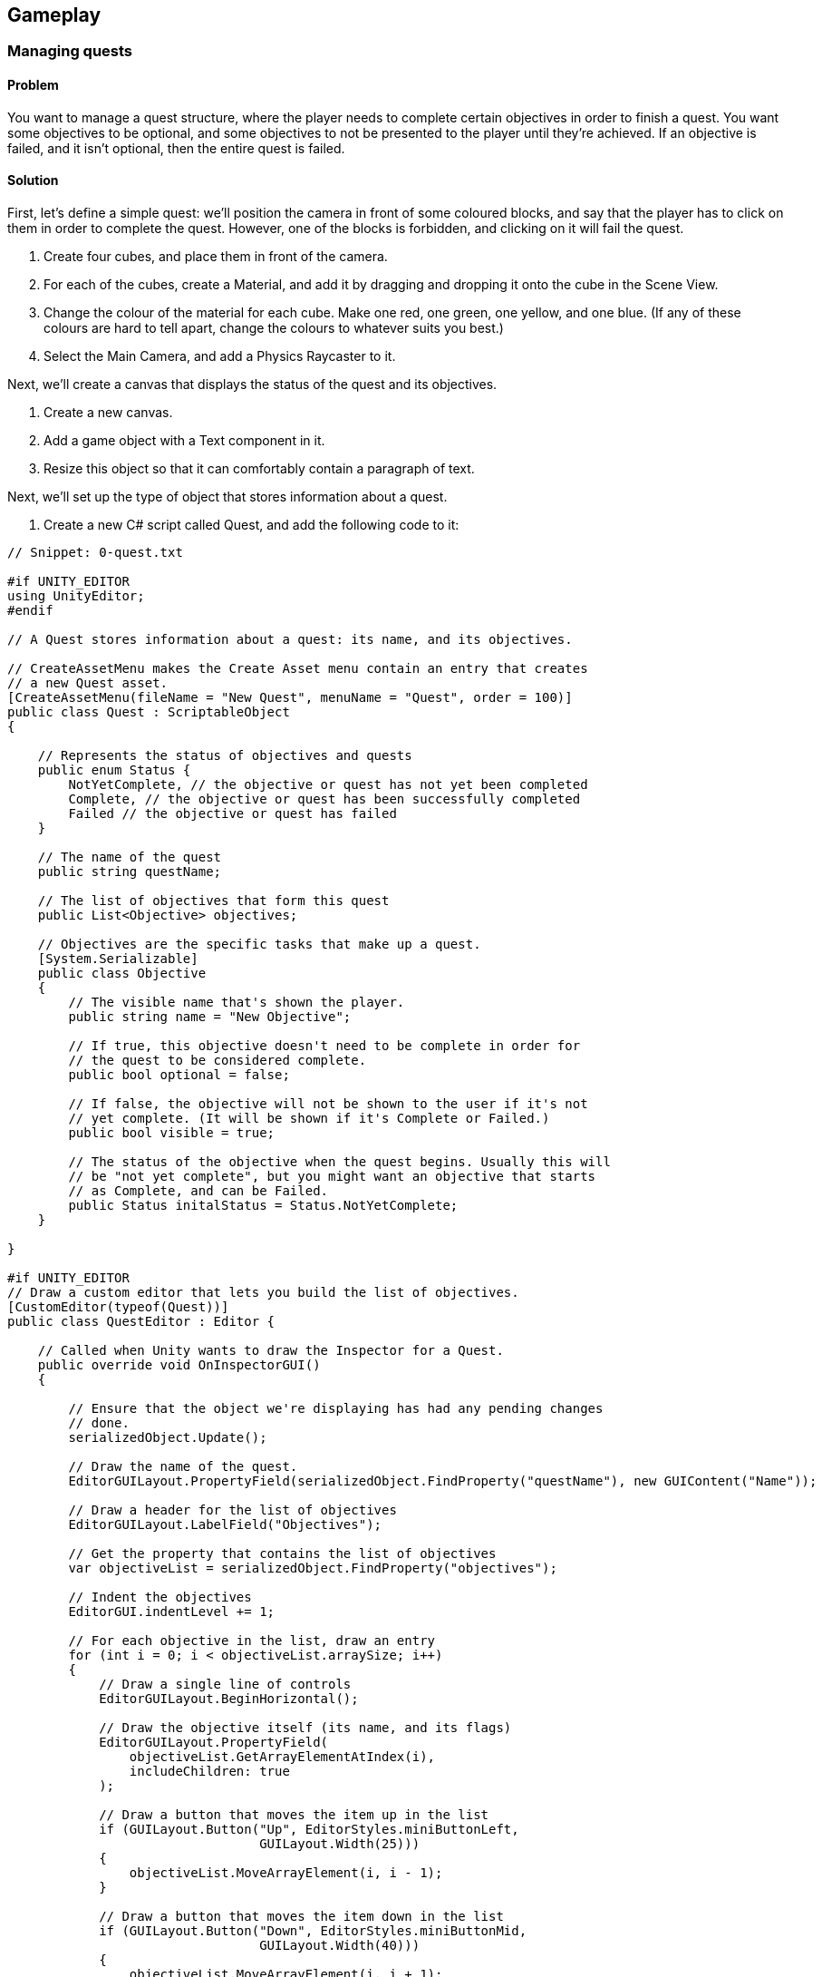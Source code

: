 == Gameplay

=== Managing quests
// card: https://trello.com/c/QzEs0kfB

==== Problem

You want to manage a quest structure, where the player needs to complete certain objectives in order to finish a quest. You want some objectives to be optional, and some objectives to not be presented to the player until they're achieved. If an objective is failed, and it isn't optional, then the entire quest is failed.

==== Solution

First, let's define a simple quest: we'll position the camera in front of some coloured blocks, and say that the player has to click on them in order to complete the quest. However, one of the blocks is forbidden, and clicking on it will fail the quest.

. Create four cubes, and place them in front of the camera.
    . For each of the cubes, create a Material, and add it by dragging and dropping it onto the cube in the Scene View.
    . Change the colour of the material for each cube. Make one red, one green, one yellow, and one blue. (If any of these colours are hard to tell apart, change the colours to whatever suits you best.)
. Select the Main Camera, and add a Physics Raycaster to it.

Next, we'll create a canvas that displays the status of the quest and its objectives.

. Create a new canvas.
    . Add a game object with a Text component in it. 
    . Resize this object so that it can comfortably contain a paragraph of text.

Next, we'll set up the type of object that stores information about a quest.

. Create a new C# script called Quest, and add the following code to it:

// snip: quest
[source,swift]
----
// Snippet: 0-quest.txt

#if UNITY_EDITOR
using UnityEditor;
#endif

// A Quest stores information about a quest: its name, and its objectives.

// CreateAssetMenu makes the Create Asset menu contain an entry that creates
// a new Quest asset.
[CreateAssetMenu(fileName = "New Quest", menuName = "Quest", order = 100)]
public class Quest : ScriptableObject
{

    // Represents the status of objectives and quests
    public enum Status {
        NotYetComplete, // the objective or quest has not yet been completed
        Complete, // the objective or quest has been successfully completed
        Failed // the objective or quest has failed
    }

    // The name of the quest
    public string questName;

    // The list of objectives that form this quest
    public List<Objective> objectives;

    // Objectives are the specific tasks that make up a quest.
    [System.Serializable]
    public class Objective
    {
        // The visible name that's shown the player.
        public string name = "New Objective";

        // If true, this objective doesn't need to be complete in order for
        // the quest to be considered complete.
        public bool optional = false;

        // If false, the objective will not be shown to the user if it's not
        // yet complete. (It will be shown if it's Complete or Failed.)
        public bool visible = true;

        // The status of the objective when the quest begins. Usually this will
        // be "not yet complete", but you might want an objective that starts
        // as Complete, and can be Failed.
        public Status initalStatus = Status.NotYetComplete;
    }

}

#if UNITY_EDITOR
// Draw a custom editor that lets you build the list of objectives.
[CustomEditor(typeof(Quest))]
public class QuestEditor : Editor {

    // Called when Unity wants to draw the Inspector for a Quest.
    public override void OnInspectorGUI()
    {

        // Ensure that the object we're displaying has had any pending changes 
        // done.
        serializedObject.Update();

        // Draw the name of the quest.
        EditorGUILayout.PropertyField(serializedObject.FindProperty("questName"), new GUIContent("Name"));

        // Draw a header for the list of objectives
        EditorGUILayout.LabelField("Objectives");

        // Get the property that contains the list of objectives
        var objectiveList = serializedObject.FindProperty("objectives");

        // Indent the objectives
        EditorGUI.indentLevel += 1;

        // For each objective in the list, draw an entry
        for (int i = 0; i < objectiveList.arraySize; i++)
        {
            // Draw a single line of controls
            EditorGUILayout.BeginHorizontal();

            // Draw the objective itself (its name, and its flags)
            EditorGUILayout.PropertyField(
                objectiveList.GetArrayElementAtIndex(i), 
                includeChildren: true
            );

            // Draw a button that moves the item up in the list
            if (GUILayout.Button("Up", EditorStyles.miniButtonLeft, 
                                 GUILayout.Width(25)))
            {
                objectiveList.MoveArrayElement(i, i - 1);
            }

            // Draw a button that moves the item down in the list
            if (GUILayout.Button("Down", EditorStyles.miniButtonMid, 
                                 GUILayout.Width(40)))
            {
                objectiveList.MoveArrayElement(i, i + 1);
            }

            // Draw a button that removes the item from the list
            if (GUILayout.Button("-", EditorStyles.miniButtonRight, 
                                 GUILayout.Width(25)))
            {
                objectiveList.DeleteArrayElementAtIndex(i);
            }

            EditorGUILayout.EndHorizontal();

        }

        // Remove the indentation
        EditorGUI.indentLevel -= 1;

        // Draw a button at adds a new objective to the list
        if (GUILayout.Button("Add Objective"))
        {
            objectiveList.arraySize += 1;
        }

        // Save any changes
        serializedObject.ApplyModifiedProperties();

    }
}

#endif
----

We can now create a quest.

. Open the Assets menu, and choose Create -> Quest.

. Name the new quest "Click on the Blocks".

. Click "Add Objective".
    . Name the new objective "Click on the red block".
    . Turn on the "Visible" checkbox.

. Repeat this process two more times - one each for the green and yellow blocks.
    . Make one of them optional, and one of them optional and not visible.

. Add one more objective, for the blue block.
    . For this one, set its name to "Don't click on the blue block".
    . Set its Initial Status to "Complete".

We'll now set up the code that manages the quest.

Create a new C# script called QuestManager, and add the following code to it:

// snip: quest_manager
[source,swift]
----
// Snippet: 1-quest_manager.txt

// Represents the player's current progress through a quest.
public class QuestStatus {

    // The underlying data object that describes the quest.
    public Quest questData;

    // The map of objective identifiers.
    public Dictionary<int, Quest.Status> objectiveStatuses;

    // The constructor. Pass a Quest to this to set it up.
    public QuestStatus(Quest questData)
    {
        // Store the quest info
        this.questData = questData;

        // Create the map of objective numbers to their status
        objectiveStatuses = new Dictionary<int, Quest.Status>();

        for (int i = 0; i < questData.objectives.Count; i += 1)
        {
            var objectiveData = questData.objectives[i];

            objectiveStatuses[i] = objectiveData.initalStatus;
        }
    }

    // Returns the state of the entire quest.
    // If all non-optional objectives are complete, the quest is complete.
    // If any non-optional objective is failed, the quest is failed.
    // Otherwise, the quest is not yet complete.
    public Quest.Status questStatus {
        get {

            for (int i = 0; i < questData.objectives.Count; i += 1) {

                var objectiveData = questData.objectives[i];

                // Optional objectives do not matter to the overall quest status
                if (objectiveData.optional)
                    continue;

                var objectiveStatus = objectiveStatuses[i];

                // this is a mandatory objective
                if (objectiveStatus == Quest.Status.Failed)
                {
                    // if a mandatory objective is failed, the whole 
                    // quest is failed
                    return Quest.Status.Failed;
                }
                else if (objectiveStatus != Quest.Status.Complete)
                {
                    // if a mandatory objective is not yet complete,
                    // the whole quest is not yet complete
                    return Quest.Status.NotYetComplete;
                }
            }

            // All mandatory objectives are complete, so this quest is complete
            return Quest.Status.Complete;

        }
    }

    // Returns a string containing the list of objectives, their statuses, and
    // the status of the quest.
    public override string ToString()
    {
        var stringBuilder = new System.Text.StringBuilder();

        for (int i = 0; i < questData.objectives.Count; i += 1)
        {
            // Get the objective and its status
            var objectiveData = questData.objectives[i];
            var objectiveStatus = objectiveStatuses[i];

            // Don't show hidden objectives that haven't been finished
            if (objectiveData.visible == false &&
                objectiveStatus == Quest.Status.NotYetComplete)
            {
                continue;
            }

            // If this objective is optional, display "(Optional)" after its name
            if (objectiveData.optional)
            {
                stringBuilder.AppendFormat("{0} (Optional) - {1}\n",
                                           objectiveData.name, 
                                           objectiveStatus.ToString());
            }
            else
            {
                stringBuilder.AppendFormat("{0} - {1}\n", 
                                           objectiveData.name,
                                           objectiveStatus.ToString());
            }

        }

        // Add a blank line followed by the quest status
        stringBuilder.AppendLine();
        stringBuilder.AppendFormat("Status: {0}", this.questStatus.ToString());

        return stringBuilder.ToString();
    }
}

// Manages a quest.
public class QuestManager : MonoBehaviour {

    // The quest that starts when the game starts.
    [SerializeField] Quest startingQuest = null;

    // A label to show the state of the quest in.
    [SerializeField] UnityEngine.UI.Text objectiveSummary = null;

    // Tracks the state of the current quest.
    QuestStatus activeQuest;

    // Start a new quest when the game starts
    void Start () {

        if (startingQuest != null)
        {
            StartQuest(startingQuest);
        }
    }   

    // Begins tracking a new quest
    public void StartQuest(Quest quest) {

        activeQuest = new QuestStatus(quest);

        UpdateObjectiveSummaryText();

        Debug.LogFormat("Started quest {0}", activeQuest.questData.name);
    }

    // Updates the label that displays the status of the quest and 
    // its objectives
    void UpdateObjectiveSummaryText() {


        string label;

        if (activeQuest == null) {
            label = "No active quest.";
        } else {
            label = activeQuest.ToString();
        }

        objectiveSummary.text = label;
    }

    // Called by other objects to indicate that an objective has changed status
    public void UpdateObjectiveStatus(Quest quest, int objectiveNumber, Quest.Status status) {

        if (activeQuest == null) {
            Debug.LogError("Tried to set an objective status, but no quest is active");
            return;
        }

        if (activeQuest.questData != quest) {
            Debug.LogWarningFormat("Tried to set an objective status for " +
                                   "quest {0}, but this is not the active " +
                                   "quest. Ignoring.", quest.questName);
            return;
        }

        // Update the objective status
        activeQuest.objectiveStatuses[objectiveNumber] = status;

        // Update the display label
        UpdateObjectiveSummaryText();
    }


}
// ENDquest_manager
----

. Create a new empty game object, and add a +QuestManager+ component to it.
. Drag the Quest asset you created into its Starting Quest field.
. Drag the Text object that you set up earlier into its Objective Summary field.

Next, we'll set up a class that represents a change to an objective's status that can be applied when something happens.

. Create a new C# script called ObjectiveTrigger, and add the following code to it:

// snip: objective_trigger
[source,swift]
----
// Snippet: 2-objective_trigger.txt

#if UNITY_EDITOR
using UnityEditor;
using System.Linq;
#endif

// Combines a quest, an objective in that quest, and an objective status to use.
[System.Serializable]
public class ObjectiveTrigger
{

    // The quest that we're referring to
    public Quest quest;

    // The status we want to apply to the objective
    public Quest.Status statusToApply;

    // The location of this objective in the quest's objective list
    public int objectiveNumber;

    public void Invoke() {
        // Find the quest manager
        var manager = Object.FindObjectOfType<QuestManager>();

        // And tell it to update our objective
        manager.UpdateObjectiveStatus(quest,
                                       objectiveNumber,
                                       statusToApply);
    }
}

#if UNITY_EDITOR
// Custom property drawers override how a type of property appears in 
// the Inspector.
[CustomPropertyDrawer(typeof(ObjectiveTrigger))]
public class ObjectiveTriggerDrawer : PropertyDrawer {

    // Called when Unity needs to draw an ObjectiveTrigger property
    // in the Inspector.
    public override void OnGUI(Rect position, SerializedProperty property, 
                               GUIContent label)
    {
        // Wrap this in Begin/EndProperty to ensure that undo works on the 
        // entire ObjectiveTrigger property
        EditorGUI.BeginProperty(position, label, property);

        // Get a reference to the three properties in the ObjectiveTrigger.
        var questProperty = property.FindPropertyRelative("quest");
        var statusProperty = property.FindPropertyRelative("statusToApply");
        var objectiveNumberProperty = 
            property.FindPropertyRelative("objectiveNumber");

        // We want to display three controls:
        // - An Object field for dropping a Quest object into
        // - A Popup field for selecting a Quest.Status from
        // - A Popup field for selecting the specific objective from; it should
        //   show the name of the objective.
        // If no Quest has been specified, or if the Quest has no objectives,
        // the objective popup should be empty and disabled.

        // Calculate the rectangles in which we're displaying.
        var lineSpacing = 2;

        // Calculate the rectangle for the first line
        var firstLinePosition = position;
        firstLinePosition.height = base.GetPropertyHeight(questProperty, label);

        // And for the second line (same as the first line, but shifted down 
        // one line)
        var secondLinePosition = position;
        secondLinePosition.y = firstLinePosition.y + 
            firstLinePosition.height + lineSpacing;
        secondLinePosition.height = 
            base.GetPropertyHeight(statusProperty, label);

        // Repeat for the third line (same as the second line, but shifted down)
        var thirdLinePosition = position;
        thirdLinePosition.y = secondLinePosition.y + 
            secondLinePosition.height + lineSpacing;
        thirdLinePosition.height = 
            base.GetPropertyHeight(objectiveNumberProperty, label);

        // Draw the quest and status properties, using the automatic
        // property fields
        EditorGUI.PropertyField(firstLinePosition, questProperty, 
                                new GUIContent("Quest"));
        EditorGUI.PropertyField(secondLinePosition, statusProperty, 
                                new GUIContent("Status"));

        // Now we draw our custom property for the objec

        // Draw a label on the left hand side, and get a new rectangle to
        // draw the popup in
        thirdLinePosition = EditorGUI.PrefixLabel(thirdLinePosition, 
                                                  new GUIContent("Objective"));

        // Draw the UI for choosing a property
        var quest = questProperty.objectReferenceValue as Quest;

        // Only draw this if we have a quest, and it has objectives
        if (quest != null && quest.objectives.Count > 0)
        {
            // Get the name of every objective, as an array
            var objectiveNames = quest.objectives.Select(o => o.name).ToArray();

            // Get the index of the currently selected objective
            var selectedObjective = objectiveNumberProperty.intValue;

            // If we somehow are referring to an object that's not present
            // in the list, reset it to the first objective
            if (selectedObjective >= quest.objectives.Count) {
                selectedObjective = 0;
            }

            // Draw the popup, and get back the new selection
            var newSelectedObjective = EditorGUI.Popup(thirdLinePosition, 
                                                       selectedObjective, 
                                                       objectiveNames);

            // If it was different, store it in the property
            if (newSelectedObjective != selectedObjective)
            {
                objectiveNumberProperty.intValue = newSelectedObjective;
            }

        } else {
            // Draw a disabled popup as a visual placeholder
            using (new EditorGUI.DisabledGroupScope(true)) {
                // Show a popup with a single entry: the string "-". Ignore its
                // return value, since it's not interactive anyway.
                EditorGUI.Popup(thirdLinePosition, 0, new[] { "-" });
            }
        }

        EditorGUI.EndProperty();
    }

    // Called by Unity to figure out the height of this property.
    public override float GetPropertyHeight(SerializedProperty property, 
                                            GUIContent label)
    {
        // The number of lines in this property
        var lineCount = 3;

        // The number of pixels in between each line
        var lineSpacing = 2;

        // The height of each line
        var lineHeight = base.GetPropertyHeight(property, label);

        // The height of this property is the number of lines times the height
        // of each line, plus the spacing in between each line
        return (lineHeight * lineCount) + (lineSpacing * (lineCount - 1));
    }
}
#endif 
----

Finally, we'll set up the cubes so that they complete or fail objectives when they're clicked.

. Create a new C# script called TriggerObjectiveOnClick, and add the following code to it:

// snip: trigger_objective_on_click
[source,swift]
----
// Snippet: 3-trigger_objective_on_click.txt


using UnityEngine.EventSystems;

// Triggers an objective when an object enters it.
public class TriggerObjectiveOnClick : MonoBehaviour, IPointerClickHandler {

    // The objective to trigger, and how to trigger it.
    [SerializeField] ObjectiveTrigger objective = new ObjectiveTrigger();

    // Called when the player clicks on this object
    void IPointerClickHandler.OnPointerClick(PointerEventData eventData)
    {
        // We just completed or failed this objective!
        objective.Invoke();

        // Disable this component so that it doesn't get run twice
        this.enabled = false;
    }
}
----

. Add a +TriggerObjectiveOnClick+ component to each of the cubes. For each one, drag in the Quest asset into its Quest field, and select the appropriate status that the objective should be set to (that is, set the blue cube to Failed, and the rest to Complete.)

. Play the game. The state of the quest is shown on the screen, and changes as you click on different cubes.

==== Discussion



=== Creating a menu structure
// card: https://trello.com/c/f9ChPe5k

==== Problem

You want to create a collection of menu pages, in which only one menu is visible at a time.

==== Solution

. Create a new script called +Menu+:

// snip: menu
[source,swift]
----
// Snippet: 4-menu.txt

// Contains UnityEvent, which this script uses
using UnityEngine.Events; 

public class Menu : MonoBehaviour {

    // Invoked when a menu appears on screen.
	public UnityEvent menuDidAppear = new UnityEvent();

	// Invoked when a menu is removed from the screen.
	public UnityEvent menuWillDisappear = new UnityEvent();

}
----

. Create a new script called +MenuManager+:

// snip: menu_manager
[source,swift]
----
// Snippet: 5-menu_manager.txt

public class MenuManager : MonoBehaviour {

	[SerializeField] List<Menu> menus = new List<Menu>();

	private void Start()
	{
		// Show the first menu on start
		ShowMenu(menus[0]);
	}

	public void ShowMenu(Menu menuToShow) {

        // Ensure that this menu is one that we're tracking.
		if (menus.Contains(menuToShow) == false) {

			Debug.LogErrorFormat(
				"{0} is not in the list of menus", 
				menuToShow.name
			);
			return;
		}

        // Enable this menu, and disable the others
		foreach (var otherMenu in menus) {

            // Is this the menu we want to display?
			if (otherMenu == menuToShow) {

                // Mark it as active
				otherMenu.gameObject.SetActive(true);                

                // Tell the Menu object to invoke its "did appear" action
				otherMenu.menuDidAppear.Invoke();

			} else {

                // Is this menu currently active?
				if (otherMenu.gameObject.activeInHierarchy)
                {
					// If so, tell the Menu object to invoke its "will disappear" action
                    otherMenu.menuWillDisappear.Invoke();
                }

                // And mark it as inactive
				otherMenu.gameObject.SetActive(false);    
			}
		}
	}

    // BEGIN-HIDE
	public void PlayGame() {
		Debug.Log("Starting the game!");
	}

	public void OptionChanged() {
		Debug.Log("Option changed!");
	}
    // END-HIDE
}

----

Next, we'll create a sample menu. It'll have two screens: a main menu, and an options menu.

. Create a new game object, and call it Menu Manager. Add a +MenuManager+ script to it.

. Create a canvas.

. Create a new child game object called "Main Menu". This will act as a container for the menu's controls.

    . Add a Menu script to this object.
    . Add a button game object to the Main Menu. Name this button "Show Options Menu Button". 
    . Set its Text to say "Options Menu". 

. Duplicate the "Main Menu" object, and rename it to "Options Menu".

    . Rename its "Show Options Menu Button" to "Show Main Menu Button".
    . Change its text to say "Back". 

. Select the Menu Manager
. Drag the Main Menu onto the Menus slot.
. Drag the Options Menu onto the Menus slot.

Next, we'll make the buttons show the appropriate menus.

. Select the "Show Options Menu Button" inside the Main Menu.

    . Add a new entry in the button's On Click event.
    . Drag the Menu Manager into the object field.
    . In the Function drop-down menu, choose MenuManager -> ShowMenu.
    . Drag the Options Menu object into the parameter field.
    . When you're done, the On Click event should look like <<menu-manager-show-options-onclick>>.

img: menu-manager-show-options-onclick

. Select the "Show Main Menu Button" inside the Options Menu.

    . Add a new entry in the button's On Click event.
    . Drag the Menu Manager into the object field.
    . In the Function drop-down menu, choose MenuManager -> ShowMenu.
    . Drag the Main Menu object into the parameter field.
    . When you're done, the On Click event should look like <<menu-manager-show-main-onclick>>.

img: menu-manager-show-options-onclick

. Run the game. The main menu will appear; clicking the options button will hide it and show the options menu, and clicking the Back button will return you to the main menu.

==== Discussion

Discuss how you can add other function calls to each +Menu+; <<menu-manager-menu-events>>

img: menu-manager-menu-events


=== Creating a wheeled vehicle
// card: https://trello.com/c/CBS1ZmaA

==== Problem 

You want to implement a vehicle with wheels, like a car.

==== Solution 

. Create an empty object called "Vehicle".
. Add a Rigid Body to it.

    . Set its Mass to 750.
    . Set its Drag to 0.1.

. If you have a car mesh to use, add it as a child of the Vehicle object
    . If you don't have a mesh, add a cube as a child and scale it so that it's the right shape and size of a car. If you do this, make sure you remove the Box collider that comes with the cube.
    . In either case, make sure that your visible object's position is (0,0,0), so that it's in the right 

. Create an empty game object as a child, call it "Colliders"

    . Add an empty game object to "Colliders"; name it "Body".
    . Add a Box Collider to the "Body" object.
    . Click Edit Collider, and click and drag the box so that it fits closely around the visible car object.

. Create a new empty child object of "Colliders", and name it "Wheel Front Left".

    . Add a Wheel Collier to this new object.
    . Position this near where you want the front-left tire to be. If you're using a car mesh, place it in the middle of the visible tire.
    . Adjust the Radius of the wheel to the size you want. (It's okay if the wheel collider goes inside the Body collider.)

. Duplicate the wheel three times - one for each of the other three tires. Move each to one of the other tires, and rename them appropriately. When you're done, the colliders should look something like <<vehicle-wheel-placement>>

img: vehicle-wheel-placement

. Create a new script, and call it Vehicle. Add the following code to it:

// snip: vehicle
[source,swift]
----
// Snippet: 6-vehicle.txt

// Configures a single wheel's control parameters.
[System.Serializable]
public class Wheel {
	// The collider this wheel uses
	public WheelCollider collider;

    // Whether this wheel should be powered by the engine
	public bool powered;

    // Whether this wheel is steerable
	public bool steerable;

    // Whether this wheel can apply brakes
	public bool hasBrakes;
}

public class Vehicle : MonoBehaviour {

    // The list of wheels on this vehicle
	[SerializeField] Wheel[] wheels = {};

	// The settings used for controlling the wheels:

    // Maximum motor torque
	[SerializeField] float motorTorque = 1000;

    // Maximum brake torque
	[SerializeField] float brakeTorque = 2000;

    // Maximum steering angle
	[SerializeField] float steeringAngle = 45;

	private void Update() {

        // If the Vertical axis is positive, apply motor torque and no brake torque.
        // If it's negative, apply brake torque and no motor torque.
		var vertical = Input.GetAxis("Vertical");

		float motorTorqueToApply;
		float brakeTorqueToApply;

		if (vertical >= 0) {
			motorTorqueToApply = vertical * motorTorque;
			brakeTorqueToApply = 0;
		} else {
			// If the vertical axis is negative, cut the engine and step on the
            // brakes.
			motorTorqueToApply = 0;
			brakeTorqueToApply = Mathf.Abs(vertical) * brakeTorque;
		}

        // Scale the maximum steering angle by the horizontal axis.
		var currentSteeringAngle = Input.GetAxis("Horizontal") * steeringAngle;

        // Update all wheels

        // Using a for loop, rather than a foreach loop, because foreach loops
        // allocate temporary memory, which is turned into garbage at the end of
        // the frame. We want to minimise garbage, 
		for (int wheelNumber = 0; wheelNumber < wheels.Length; wheelNumber++) {

            var wheel = wheels[wheelNumber];

            // If a wheel is powered, it updates its motor torque
			if (wheel.powered) {
				wheel.collider.motorTorque = motorTorqueToApply;
			}

            // If a wheel is steerable, it updates its steer angle
			if (wheel.steerable) {
				wheel.collider.steerAngle = currentSteeringAngle;
			}

            // If a wheel has brakes, it updates it brake torque
			if (wheel.hasBrakes) {
				wheel.collider.brakeTorque = brakeTorqueToApply;
			}
		}
	}
}
----

. Select the "Vehicle" object, and add 4 entries to the Wheels list.
. For each of the entries:
    . Add one of the wheel colliders.
    . If it's a rear wheel, turn on Powered.
    . If it's a front wheel, turn on Steerable.
    . Turn on Has Brakes.

. Play the game. You should be able to drive the car around.

==== Discussion 

Consider adding an orbiting camera to follow the vehicle as it moves.

Consider what happens when all of the wheels are steerable, or all of them are powered.

Modify the mass of the vehicle, or the torque values.

Wheel colliders define their own suspension paramters. Play with them.


=== Keeping a car from tipping over
// card: https://trello.com/c/cPcw2cbK

==== Problem

You want your car to not flip over when doing sharp turns.

==== Solution

Your car tips over because it's rotating around its center of mass, which is too high up. When the center of mass is lower, any rotation around it will force the wheels into the ground harder, instead of flipping the entire car over.

. Create a new C# script called +AdjustCenterOfMass+, with the following code:

// snip: adjust_center_of_mass
[source,swift]
----
// Snippet: 7-adjust_center_of_mass.txt

[RequireComponent(typeof(Rigidbody))]
public class AdjustCenterOfMass : MonoBehaviour {

	// How far the center of mass should be moved from its default position
    [SerializeField] Vector3 centerOfMass = Vector3.zero;

	private void Start()
    {
        // Override the center of mass, to enhance stability
        GetComponent<Rigidbody>().centerOfMass += centerOfMass;
    }

	// Called by the editor to show 'gizmos' in the Scene view. Used to help
    // visualise the overriden center of mass.
    private void OnDrawGizmosSelected()
    {
        // Draw a green sphere where the updated center of mass will be.
        Gizmos.color = Color.green;

        var currentCenterOfMass = this.GetComponent<Rigidbody>().worldCenterOfMass;
        Gizmos.DrawSphere(currentCenterOfMass + centerOfMass, 0.125f);
    }
}
----

. Add this component to the game object containing your vehicle's rigid body.

. Move the Center of Mass's Y coordinate down a bit, so that it's just at the floor of the vehicle. The lower the center of mass, the more stable the vehicle will be.

==== Discussion

Discuss how rigidbodies usually compute their center of mass from their colliders, but you can override it

Discuss how it's less realistic but makes for better gameplay

(in real life a car's center of mass is low beacuse of heavy objects like the transmission and engine being under the floor)

=== Creating a camera that orbits around its target
// card: https://trello.com/c/3PrteZ6M

==== Problem

You want to create a camera that rotates around a target's position at a fixed distance (sometimes referred to as a "chase camera".)

==== Solution

. Add a camera to the scene

. Create a new C# script called +OrbitingCamera+

. Replace its code with the following:

// snip: orbiting_camera
[source,swift]
----
// Snippet: 8-orbiting_camera.txt

public class OrbitingCamera : MonoBehaviour
{

    // The object we're orbiting around
	[SerializeField] Transform target;

    // The speed at which we change our rotation and elevation
	[SerializeField] float rotationSpeed = 120.0f;
	[SerializeField] float elevationSpeed = 120.0f;

    // The minimum and maximum angle of elevation
	[SerializeField] float elevationMinLimit = -20f;
	[SerializeField] float elevationMaxLimit = 80f;

    // The distance we're at from the target
	[SerializeField] float distance = 5.0f;
	[SerializeField] float distanceMin = .5f;
	[SerializeField] float distanceMax = 15f;

    // The angle at which we're rotated around the target
	float rotationAroundTarget = 0.0f;

    // The angle at which we're looking down or up at the target
	float elevationToTarget = 0.0f;

    // When true, the camera will adjust its distance when there's a collider 
	// between it and the target
	[SerializeField] bool clipCamera;

    // Use this for initialization
    void Start()
    {
        Vector3 angles = transform.eulerAngles;
        rotationAroundTarget = angles.y;
        elevationToTarget = angles.x;

		if (target) {
			// Take the current distance from the camera to the target
			float currentDistance = (transform.position - target.position).magnitude;

            // Clamp it to our required minimum/maximum
			distance = Mathf.Clamp(currentDistance, distanceMin, distanceMax);
		}
    }

	// Every frame, after all Update() functions are called, update the camera
    // position and rotation
    //
    // We do this in LateUpdate so that if the object we're tracking has its 
	// position changed in the Update method, the camera will be correctly
	// positioned, because LateUpdate is always run afterwards.
    void LateUpdate()
    {
        if (target)
        {
			// Update our rotation and elevation based on mouse movement
            rotationAroundTarget += 
				Input.GetAxis("Mouse X") * rotationSpeed * distance * 0.02f;

            elevationToTarget -= 
				Input.GetAxis("Mouse Y") * elevationSpeed * 0.02f;

            // Limit the elevation to between the minimum and the maximum
            elevationToTarget = ClampAngle(
				elevationToTarget, 
                elevationMinLimit, 
				elevationMaxLimit
			);

			// Compute the rotation based on these two angles
            Quaternion rotation = Quaternion.Euler(
				elevationToTarget, 
				rotationAroundTarget, 
				0
			);

			// Update the distance based on mouse movement
			distance = distance - Input.GetAxis("Mouse ScrollWheel") * 5;

            // And limit it to the minimum and maximum
            distance = Mathf.Clamp(distance, distanceMin, distanceMax);

            // Figure out a position that's 'distance' units away from the target
			// in the reverse direction to where we're looking
            Vector3 negDistance = new Vector3(0.0f, 0.0f, -distance);
            Vector3 position = rotation * negDistance + target.position;

			if (clipCamera) {

                // We'll cast out a ray from the target to the position we just
                // computed. If the ray hits something, we'll update our position
                // to where the ray hit.

                // Store info about any hit in here.
				RaycastHit hitInfo;

                // Generate a ray from the target to the camera
                var ray = new Ray(target.position, position - target.position);

				// Perform the ray cast; if it hit anything, it returns true,
                // and updates the hitInfo variable
                var hit = Physics.Raycast(ray, out hitInfo, distance);

				if (hit) {
					// We hit something. Update the camera position to where
                    // the ray hit an object.
					position = hitInfo.point;
				}
			}

            // Update the position 
			transform.position = position;

            // Update the rotation so we're looking at the target
            transform.rotation = rotation;            
        }
    }

    // Clamps an angle between 'min' and 'max', wrapping it if it's less than
    // 360 degrees or higher than 360 degrees.
    public static float ClampAngle(float angle, float min, float max)
    {

        // Wrap the angle at -360 and 360
        if (angle < -360F)
            angle += 360F;
        if (angle > 360F)
            angle -= 360F;

        // Clamp this wrapped angle
        return Mathf.Clamp(angle, min, max);
    }
}
----

. Add a cube to the scene.
. Select the camera, and drag the cube's entry in the hierarchy into the +target+ field.
. Run the game. As you move the mouse, the camera will rotate around the target.

==== Discussion

=== Creating orbiting cameras that won't clip through walls
// card: https://trello.com/c/RCcebmcr

==== Problem

You want to detect when there's an object between the camera and the target, and move the camera closer.

==== Solution

Add the following variable to the orbiting camera class:

// snip: orbiting_camera_clip_variables
[source,swift]
----
// Snippet: 9-orbiting_camera_clip_variables.txt

    // When true, the camera will adjust its distance when there's a collider 
	// between it and the target
	[SerializeField] bool clipCamera;
----

Next, add the following code to the class' +LateUpdate+ method:

// snip: orbiting_camera_clip_code context:5
[source,swift]
----
// Snippet: 10-orbiting_camera_clip_code_context:5.txt

			if (clipCamera) {

                // We'll cast out a ray from the target to the position we just
                // computed. If the ray hits something, we'll update our position
                // to where the ray hit.

                // Store info about any hit in here.
				RaycastHit hitInfo;

                // Generate a ray from the target to the camera
                var ray = new Ray(target.position, position - target.position);

				// Perform the ray cast; if it hit anything, it returns true,
                // and updates the hitInfo variable
                var hit = Physics.Raycast(ray, out hitInfo, distance);

				if (hit) {
					// We hit something. Update the camera position to where
                    // the ray hit an object.
					position = hitInfo.point;
				}
			}
----

Turn on Clip Camera on your Orbiting Camera. The camera will now move closer to the target if there's a collider between the camera and the target.

==== Discussion

Raycasts will only hit colliders, if there's an object that blocks the camera but doesn't have a collider attached, the script won't know to move closer.

=== Detecting when the player has completed a lap
// card: https://trello.com/c/o7kSGKJc

==== Problem

You want to detect when the player has completed a lap around a race circuit. You also want to detect if the player is going the wrong way, or if the player is cheating by taking too much of a shortcut.

==== Solution

You can solve this by creating a set of checkpoints that the player must pass, in order. If the player is passing checkpoints in the wrong order, they're going the wrong way.

. Start by laying out your track, so that both you and the player will know the path they need to take. See <<lap-tracking-track>>.

img: lap-tracking-track

. Add a vehicle to the scene, and ensure that you're able to drive around (just to make sure that the driving component works.)

. Create a new C# script called Checkpoint, and add the following code to it. Note that it contains two classes - one of them is special editor-only code that adds buttons to the Inspector to help build the track.

// snip: checkpoint
[source,swift]
----
// Snippet: 11-checkpoint.txt

#if UNITY_EDITOR
// Include the UnityEditor namespace when this class is being used in the Editor.
using UnityEditor;
#endif

public class Checkpoint : MonoBehaviour
{

    // If true, this is the start of the circuit
	[SerializeField] public bool isLapStart;

    // The next checkpoint in the circuit. If we're visiting these in reverse, 
    // or skipping too many, then we're going the wrong way.
	[SerializeField] public Checkpoint next;

    // The index number, used by LapTracker to figure out if we're going the
    // wrong way.
	internal int index = 0;

    // Checkpoints are invisible, so we draw a marker in the scene view to make it
    // easier to visualise.
	private void OnDrawGizmos()
	{
		// Draw the markers as a blue sphere, except for the lap start, which 
		// is yellow.
		if (isLapStart)
		{
			Gizmos.color = Color.yellow;
		}
		else
		{
			Gizmos.color = Color.blue;
		}

		Gizmos.DrawSphere(transform.position, 0.5f);

        // If we have a next node set up, draw a blue line to it.
		if (next != null)
		{
			Gizmos.color = Color.blue;
        	Gizmos.DrawLine(transform.position, next.transform.position);
		}
	}
}

#if UNITY_EDITOR
// Code that adds additional controls for building a track to the Checkpoint inspector.
[CustomEditor(typeof(Checkpoint))]
public class CheckpointEditor : Editor {

    // Called when Unity needs to display the Inspector for this Checkpoint
    // component.
	public override void OnInspectorGUI()
	{
        // First, draw the Inspector contents that we'd normally get.
		DrawDefaultInspector();

        // Get a reference to the Checkpoint component we're editing, by casting
		// 'target' (which is just an Object) to Checkpoint.
		var checkpoint = this.target as Checkpoint;

        // Display a button that inserts a new checkpoint between us and the 
		// next one. GUILayout.Button both displays the button, and returns true
        // if it was clicked.
		if (GUILayout.Button("Insert Checkpoint")) {

            // Make a new object, and add a Checkpoint component to it
			var newCheckpoint = new GameObject("Checkpoint")
				.AddComponent<Checkpoint>();

			// Make it point to our next one, and make ourself point to it
			// (in other words, insert it between us and our next checkpoint)
            newCheckpoint.next = checkpoint.next;
            checkpoint.next = newCheckpoint;

            // Make it one of our siblings
			newCheckpoint.transform.SetParent(checkpoint.transform.parent, true);

			// Position it as our next sibling in the hierarchy.
            // Not technically needed, and doesn't affect the game at all,
			// but it looks nicer.
			var nextSiblingIndex = checkpoint.transform.GetSiblingIndex() + 1;
			newCheckpoint.transform.SetSiblingIndex(nextSiblingIndex);

            // Move it slightly so that it's visibly not the same one
            newCheckpoint.transform.position = 
				checkpoint.transform.position + new Vector3(1, 0, 0);

            // Select it, so that we can immediately start moving it
			Selection.activeGameObject = newCheckpoint.gameObject;
		}

		// Disable this button if we don't have a next checkpoint, or if the
		// next checkpoint is the lap start

		var disableRemoveButton = checkpoint.next == null || 
		                                    checkpoint.next.isLapStart;

		using (new EditorGUI.DisabledGroupScope(disableRemoveButton)) {
			// Display a button that removes the next checkpoint
			if (GUILayout.Button("Remove Next Checkpoint"))
            {
                // Get the node that this next checkpoint was linking to
                var next = checkpoint.next.next;

                // Remove the next one
                DestroyImmediate(checkpoint.next.gameObject);

                // Aim ourselves at what it was pointing at
                checkpoint.next = next;
            }
		}		      
	}    
}
#endif
----

. Create a new empty game object called "Checkpoints".

. Add a new empty game object as a child of Checkpoints. Name it "Checkpoint", and add a Checkpoint component to it.
. Position this checkpoint at the start of the racetrack.
. Turn on Is Lap Start.
. Click Insert Checkpoint in the Inspector. A new checkpoint will be added and selected. Position it further along the track.
. Continue inserting new checkpoints. You can also select an earlier checkpoint and click Insert Checkpoint to insert a new checkpoint between two existing points, or delete a checkpoint by selecting the previous checkpoint and clicking Delete Next Checkpoint.
. When you've completed the circuit, select the last checkpoint and drag the lap start checkpoint (the one with a yellow marker) into its Next field.


NOTE: If the connections between checkpoints get messed up, you can fix it by changing the Next field on checkpoints.

When you're done, the circuit should look something like <<lap-tracking-circuit>>.

img: lap-tracking-circuit

. Position the final checkpoint so that the finish line of the circuit is right in the middle of first and last checkpoints, which should be quite close together. See <<lap-tracking-circuit-end>>.

img: lap-tracking-circuit-end

. Position the vehicle slightly ahead of the lap start checkpoint.

. Create a canvas.

    . Create and add two game objects with a +Text+ component attached.
    . Make one display the text "Wrong Way!", and the other display "Lap 1".

. Create a new C# script called LapTracker, and add the following code to it.

// snip: lap_tracker
[source,swift]
----
// Snippet: 12-lap_tracker.txt

// Used to help figure out the start of the circuit with fewer lines of code.
using System.Linq;

public class LapTracker : MonoBehaviour {

    // The object that we're tracking as it makes laps around the circuit.
	[SerializeField] Transform target = null;

    // The number of nodes in the list we're permitted to skip. This prevents
    // the player from just driving a tiny circle from the start of the track
	// to the end ("I crossed the finish line three times! That means I win!")
    // Increase this number to permit longer shortcuts. Set this to zero to 
	// forbid any shortcuts.
	[SerializeField] int longestPermittedShortcut = 2;

    // The UI element that appears to let the player know they're going the wrong
    // way.
	[SerializeField] GameObject wrongWayIndicator;

    // A text field that displays the number of laps the player has completed.
	[SerializeField] UnityEngine.UI.Text lapCounter;

	// The number of laps the player has completed.
    int lapsComplete = 0;

    // The checkpoint that the player was near most recently.
	Checkpoint lastSeenCheckpoint;

    // The list of all checkpoints on the circuit. We keep a copy of it here, 
    // because we need to use this list every frame, and because using 
	// FindObjectsOfType to re-generate the list every frame would be slow.
    Checkpoint[] allCheckpoints;


	// The start checkpoint is the first (and hopefully only) checkpoint that
    // has isLapStart turned on.
	Checkpoint StartCheckpoint {
		get {
			// Get the checkpoint marked as the start of the lap
			return FindObjectsOfType<Checkpoint>()
                .Where(c => c.isLapStart)
                .FirstOrDefault();           
		}
	}

	void Start () {

        // Ensure that the counter says "lap 1"
		UpdateLapCounter();

		// The player isn't going the wrong way at the start
		wrongWayIndicator.SetActive(false);

		// Create the list of all checkpoints, which Update() will make use of
		allCheckpoints = FindObjectsOfType<Checkpoint>();

        // Create the circuit of connected checkpoints
		CreateCircuit();

        // Begin the race at the start of the circuit
		lastSeenCheckpoint = StartCheckpoint;
	}

	private void Update()
	{
		// What's the nearest checkpoint?
		var nearestCheckpoint = NearestCheckpoint();

		if (nearestCheckpoint.index == lastSeenCheckpoint.index) {
			// nothing to do; the nearest checkpoint has not changed
		}
		else if (nearestCheckpoint.index > lastSeenCheckpoint.index) {

			var distance = nearestCheckpoint.index - lastSeenCheckpoint.index;

			if (distance > longestPermittedShortcut + 1) {
				// the player has skipped too many checkpoints. 
				// treat this as going the wrong way.
				wrongWayIndicator.SetActive(true);
			} else {
				// We are near the next checkpoint; the player is going the 
                // right way.
    			lastSeenCheckpoint = nearestCheckpoint;

				wrongWayIndicator.SetActive(false);
			}

		} else if (nearestCheckpoint.isLapStart && lastSeenCheckpoint.next.isLapStart) {
			// If the last checkpoint we saw is the last in the circuit, and our
			// nearest is now the start of the circuit, we just completed a lap!

			lastSeenCheckpoint = nearestCheckpoint;

			lapsComplete += 1;
			UpdateLapCounter();

		} else {
			// This checkpoint is lower than the last one we saw. The player
			// is going the wrong way.
			wrongWayIndicator.SetActive(true);
		}
	}

    // Calculates the nearest checkpoint to the player.
	Checkpoint NearestCheckpoint() {

        // If we don't have a list of checkpoints to use, exit immediately
		if (allCheckpoints == null) {
			return null;
		}

        // Loop through the list of all checkpoints, and find the nearest one
        // to the player's position.
		Checkpoint nearestSoFar = null;
		float nearestDistanceSoFar = float.PositiveInfinity;

		for (int c = 0; c < allCheckpoints.Length; c++) {
			var checkpoint = allCheckpoints[c];
			var distance = (target.position - checkpoint.transform.position)
				.sqrMagnitude;

			if (distance < nearestDistanceSoFar) {
				nearestSoFar = checkpoint;
				nearestDistanceSoFar = distance;
			}
		}

		return nearestSoFar;
	}


	// Walks the list of checkpoints, and makes sure that they all have
    // an index that's one higher than the previous one (except for the start
    // checkpoint)
	void CreateCircuit() {

        var index = 0;

        // Start at the start of the checkpoint
		var currentCheckpoint = StartCheckpoint;

		do
		{
			// We should not reach the end of the list - that means that the 
			// circuit does not form a loop
			if (currentCheckpoint == null)
			{
				Debug.LogErrorFormat("The circuit is not closed!");
				return;
			}

            // Update the index for this checkpoint
			currentCheckpoint.index = index;
			index += 1;

            // Move to the checkpoint it's pointing to
			currentCheckpoint = currentCheckpoint.next;

			// loop until we reach the start again
		} while (currentCheckpoint.isLapStart == false); 

	}

	// Update the text that's shown to the user
    void UpdateLapCounter()
    {
		lapCounter.text = string.Format("Lap {0}", lapsComplete + 1);
    }

    // Draw a line indicating the nearest checkpoint to the player in the scene
	// view. (Useful for debugging.)
	private void OnDrawGizmos()
	{
		var nearest = NearestCheckpoint();
		if (target != null && nearest != null) {

			Gizmos.color = Color.red;
			Gizmos.DrawLine(target.position, nearest.transform.position);

		}
	}
}
----

. Create a new empty game object, and add the +LapTracker+ component to it.

    . Set the +Target+ field to the vehicle.
    . Set the +Wrong Way Indicator+ field to the label that says "Wrong Way!"
    . Set the +Lap Counter+ field to the label that says "Lap 1".

. Play the game. When you drive the circuit in the right direction, the lap counter will go up when you cross the finish line. If you drive in the wrong direction, or take too much of a shortcut, the Wrong Way indicator will appear.

==== Discussion